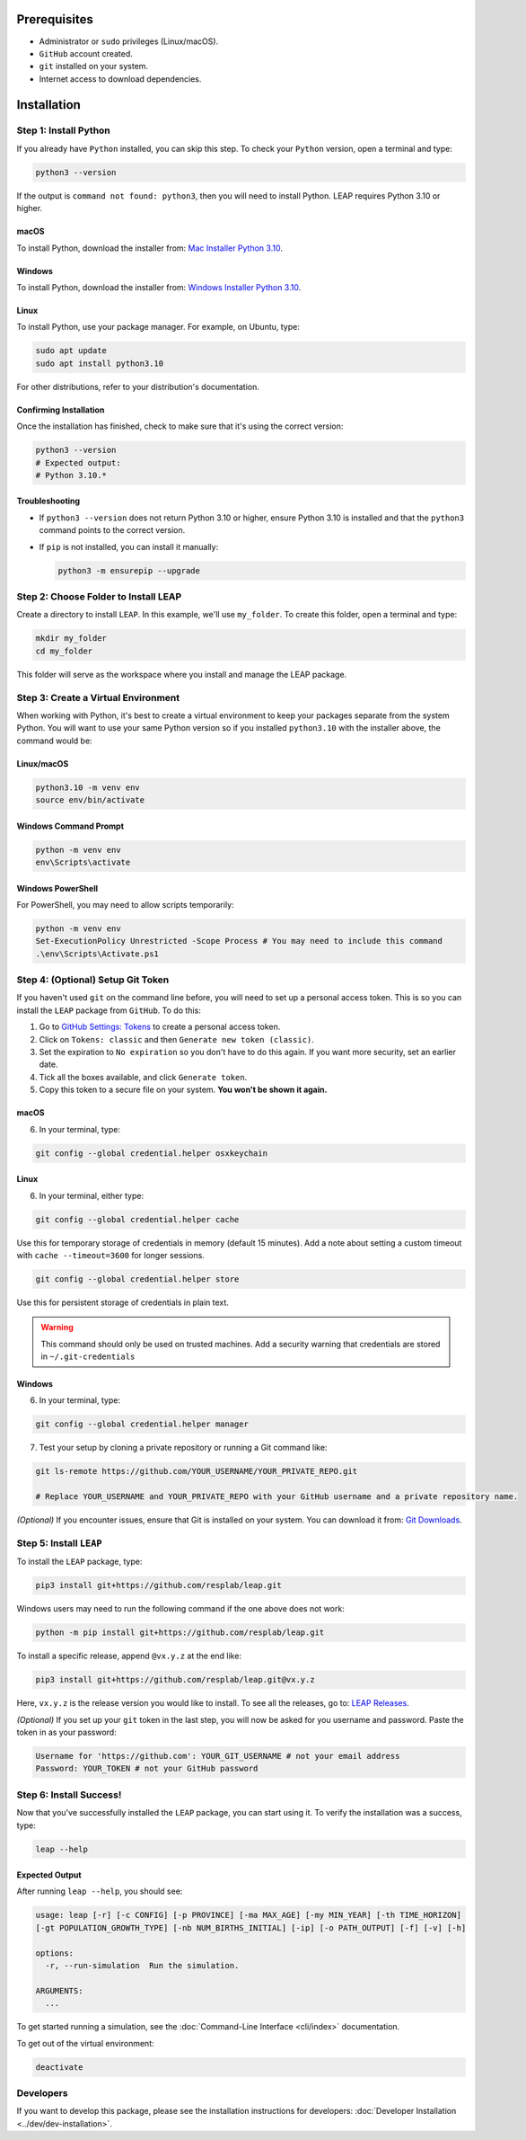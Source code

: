 Prerequisites
==============

- Administrator or ``sudo`` privileges (Linux/macOS).
- ``GitHub`` account created.
- ``git`` installed on your system.
- Internet access to download dependencies.

Installation
==============

Step 1: Install Python
-----------------------

If you already have ``Python`` installed, you can skip this step. To check your ``Python`` version,
open a terminal and type:

.. code-block:: bash

  python3 --version

If the output is ``command not found: python3``, then you will need to install Python.
LEAP requires Python 3.10 or higher.

macOS
~~~~~~

To install Python, download the installer from:
`Mac Installer Python 3.10 <https://www.python.org/ftp/python/3.10.0/python-3.10.0post2-macos11.pkg>`_.

Windows
~~~~~~~

To install Python, download the installer from:
`Windows Installer Python 3.10
<https://www.python.org/downloads/release/python-31016/>`_.

Linux
~~~~~~

To install Python, use your package manager. For example, on Ubuntu, type:

.. code-block:: bash

  sudo apt update
  sudo apt install python3.10

For other distributions, refer to your distribution's documentation.

Confirming Installation
~~~~~~

Once the installation has finished, check to make sure that it's using the correct version:

.. code-block:: bash

   python3 --version
   # Expected output:
   # Python 3.10.*

Troubleshooting
~~~~~~~~~~~~~~~

- If ``python3 --version`` does not return Python 3.10 or higher, ensure Python 3.10 is installed and that the ``python3`` command points to the correct version.
- If ``pip`` is not installed, you can install it manually:

  .. code-block:: bash

    python3 -m ensurepip --upgrade

Step 2: Choose Folder to Install LEAP
--------------------------------------

Create a directory to install ``LEAP``. In this example, we'll use ``my_folder``. To
create this folder, open a terminal and type:

.. code-block:: bash

  mkdir my_folder
  cd my_folder

This folder will serve as the workspace where you install and manage the LEAP package.

Step 3: Create a Virtual Environment
-------------------------------------

When working with Python, it's best to create a virtual environment to keep your packages
separate from the system Python. You will want to use your same Python version so if you
installed ``python3.10`` with the installer above, the command would be:

Linux/macOS
~~~~~~

.. code-block:: bash

  python3.10 -m venv env
  source env/bin/activate

Windows Command Prompt
~~~~~~

.. code-block:: cmd

  python -m venv env
  env\Scripts\activate

Windows PowerShell
~~~~~~

For PowerShell, you may need to allow scripts temporarily:

.. code-block:: powershell

  python -m venv env
  Set-ExecutionPolicy Unrestricted -Scope Process # You may need to include this command
  .\env\Scripts\Activate.ps1

Step 4: (Optional) Setup Git Token
-----------------------------------

If you haven't used ``git`` on the command line before, you will need to set up a personal access
token. This is so you can install the ``LEAP`` package from ``GitHub``. To do this:

1. Go to `GitHub Settings: Tokens <https://github.com/settings/tokens>`_ to create a personal
   access token.
2. Click on ``Tokens: classic`` and then ``Generate new token (classic)``.
3. Set the expiration to ``No expiration`` so you don't have to do this again. If you want more
   security, set an earlier date.
4. Tick all the boxes available, and click ``Generate token``.
5. Copy this token to a secure file on your system. **You won't be shown it again.**

macOS
~~~~~~

6. In your terminal, type:

.. code-block:: bash

  git config --global credential.helper osxkeychain

Linux
~~~~~~

6. In your terminal, either type:

.. code-block:: bash

  git config --global credential.helper cache

Use this for temporary storage of credentials in memory (default 15 minutes). Add a note about setting a custom timeout with ``cache --timeout=3600`` for longer sessions.

.. code-block:: bash

  git config --global credential.helper store

Use this for persistent storage of credentials in plain text.

.. warning::

  This command should only be used on trusted machines.
  Add a security warning that credentials are stored in ``~/.git-credentials`` 

Windows
~~~~~~

6. In your terminal, type:

.. code-block:: cmd

  git config --global credential.helper manager

7. Test your setup by cloning a private repository or running a Git command like:

.. code-block:: bash

  git ls-remote https://github.com/YOUR_USERNAME/YOUR_PRIVATE_REPO.git

  # Replace YOUR_USERNAME and YOUR_PRIVATE_REPO with your GitHub username and a private repository name.

*(Optional)* If you encounter issues, ensure that Git is installed on your system. You can download it from:
`Git Downloads <https://git-scm.com/downloads>`_.

Step 5: Install ``LEAP``
-------------------------

To install the ``LEAP`` package, type:

.. code-block:: bash

  pip3 install git+https://github.com/resplab/leap.git

Windows users may need to run the following command if the one above does not work:

.. code-block:: cmd

  python -m pip install git+https://github.com/resplab/leap.git

To install a specific release, append ``@vx.y.z`` at the end like:

.. code-block:: bash

  pip3 install git+https://github.com/resplab/leap.git@vx.y.z

Here, ``vx.y.z`` is the release version you would like to install. To see all the releases, go to:
`LEAP Releases <https://github.com/resplab/leap/releases>`_.

*(Optional)* If you set up your ``git`` token in the last step, you will now be asked for you
username and password. Paste the token in as your password:

.. code-block:: bash

  Username for 'https://github.com': YOUR_GIT_USERNAME # not your email address
  Password: YOUR_TOKEN # not your GitHub password

Step 6: Install Success!
-------------------------

Now that you've successfully installed the ``LEAP`` package, you can start using it.
To verify the installation was a success, type:

.. code-block:: bash

  leap --help

Expected Output
~~~~~~

After running ``leap --help``, you should see:

.. code-block:: bash

  usage: leap [-r] [-c CONFIG] [-p PROVINCE] [-ma MAX_AGE] [-my MIN_YEAR] [-th TIME_HORIZON]
  [-gt POPULATION_GROWTH_TYPE] [-nb NUM_BIRTHS_INITIAL] [-ip] [-o PATH_OUTPUT] [-f] [-v] [-h]

  options:
    -r, --run-simulation  Run the simulation.

  ARGUMENTS:
    ...

To get started running a simulation, see the :doc:`Command-Line Interface <cli/index>` documentation.

To get out of the virtual environment:

.. code-block:: bash

  deactivate

Developers
-------------------------

If you want to develop this package, please see the installation instructions for
developers: :doc:`Developer Installation <../dev/dev-installation>`.

